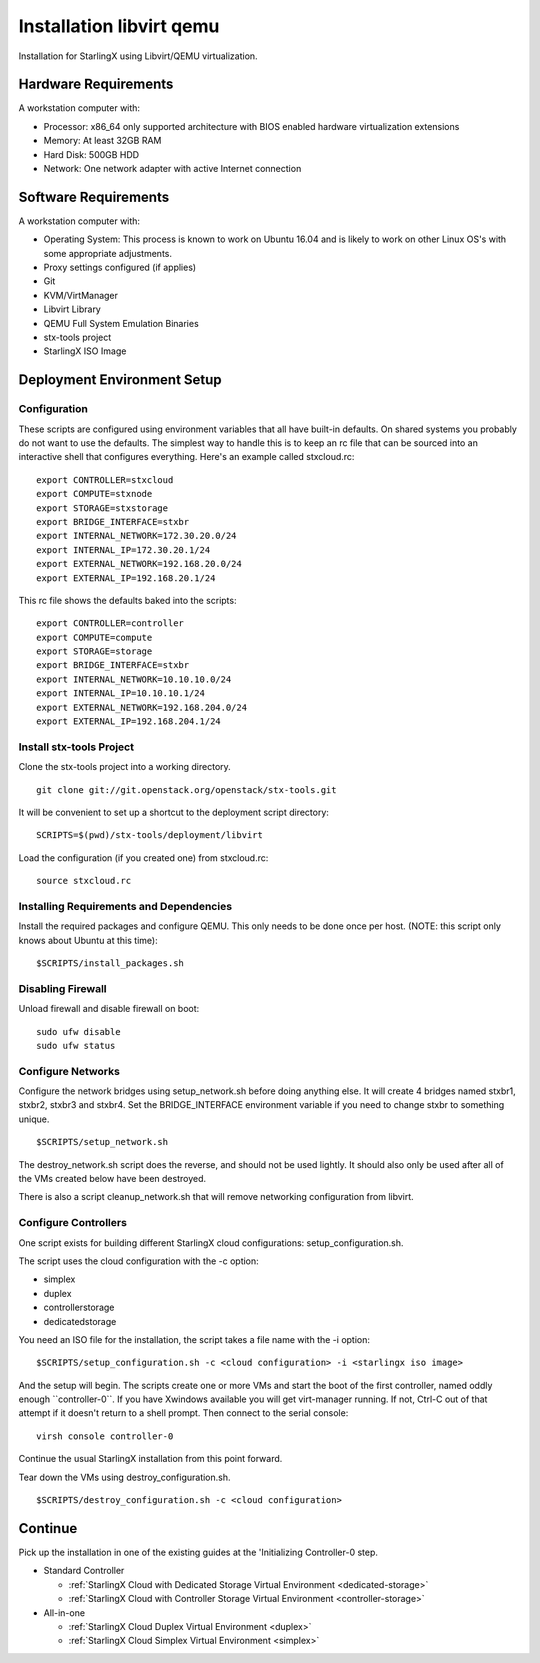 .. _Installation-libvirt-qemu:

=========================
Installation libvirt qemu
=========================

Installation for StarlingX using Libvirt/QEMU virtualization.

---------------------
Hardware Requirements
---------------------

A workstation computer with:

-  Processor: x86_64 only supported architecture with BIOS enabled
   hardware virtualization extensions
-  Memory: At least 32GB RAM
-  Hard Disk: 500GB HDD
-  Network: One network adapter with active Internet connection

---------------------
Software Requirements
---------------------

A workstation computer with:

-  Operating System: This process is known to work on Ubuntu 16.04 and
   is likely to work on other Linux OS's with some appropriate
   adjustments.
-  Proxy settings configured (if applies)
-  Git
-  KVM/VirtManager
-  Libvirt Library
-  QEMU Full System Emulation Binaries
-  stx-tools project
-  StarlingX ISO Image

----------------------------
Deployment Environment Setup
----------------------------

*************
Configuration
*************

These scripts are configured using environment variables that all have
built-in defaults. On shared systems you probably do not want to use the
defaults. The simplest way to handle this is to keep an rc file that can
be sourced into an interactive shell that configures everything. Here's
an example called stxcloud.rc:

::

   export CONTROLLER=stxcloud
   export COMPUTE=stxnode
   export STORAGE=stxstorage
   export BRIDGE_INTERFACE=stxbr
   export INTERNAL_NETWORK=172.30.20.0/24
   export INTERNAL_IP=172.30.20.1/24
   export EXTERNAL_NETWORK=192.168.20.0/24
   export EXTERNAL_IP=192.168.20.1/24


This rc file shows the defaults baked into the scripts:

::

   export CONTROLLER=controller
   export COMPUTE=compute
   export STORAGE=storage
   export BRIDGE_INTERFACE=stxbr
   export INTERNAL_NETWORK=10.10.10.0/24
   export INTERNAL_IP=10.10.10.1/24
   export EXTERNAL_NETWORK=192.168.204.0/24
   export EXTERNAL_IP=192.168.204.1/24


*************************
Install stx-tools Project
*************************

Clone the stx-tools project into a working directory.

::

   git clone git://git.openstack.org/openstack/stx-tools.git


It will be convenient to set up a shortcut to the deployment script
directory:

::

   SCRIPTS=$(pwd)/stx-tools/deployment/libvirt


Load the configuration (if you created one) from stxcloud.rc:

::

   source stxcloud.rc


****************************************
Installing Requirements and Dependencies
****************************************

Install the required packages and configure QEMU. This only needs to be
done once per host. (NOTE: this script only knows about Ubuntu at this
time):

::

   $SCRIPTS/install_packages.sh


******************
Disabling Firewall
******************

Unload firewall and disable firewall on boot:

::

   sudo ufw disable
   sudo ufw status


******************
Configure Networks
******************

Configure the network bridges using setup_network.sh before doing
anything else. It will create 4 bridges named stxbr1, stxbr2, stxbr3 and
stxbr4. Set the BRIDGE_INTERFACE environment variable if you need to
change stxbr to something unique.

::

   $SCRIPTS/setup_network.sh


The destroy_network.sh script does the reverse, and should not be used
lightly. It should also only be used after all of the VMs created below
have been destroyed.

There is also a script cleanup_network.sh that will remove networking
configuration from libvirt.

*********************
Configure Controllers
*********************

One script exists for building different StarlingX cloud
configurations: setup_configuration.sh.

The script uses the cloud configuration with the -c option:

- simplex
- duplex
- controllerstorage
- dedicatedstorage

You need an ISO file for the installation, the script takes a file name
with the -i option:

::

   $SCRIPTS/setup_configuration.sh -c <cloud configuration> -i <starlingx iso image>


And the setup will begin. The scripts create one or more VMs and start
the boot of the first controller, named oddly enough \``controller-0``.
If you have Xwindows available you will get virt-manager running. If
not, Ctrl-C out of that attempt if it doesn't return to a shell prompt.
Then connect to the serial console:

::

   virsh console controller-0


Continue the usual StarlingX installation from this point forward.

Tear down the VMs using destroy_configuration.sh.

::

   $SCRIPTS/destroy_configuration.sh -c <cloud configuration>


--------
Continue
--------

Pick up the installation in one of the existing guides at the
'Initializing Controller-0 step.

-  Standard Controller

   - :ref:`StarlingX Cloud with Dedicated Storage Virtual Environment <dedicated-storage>`
   - :ref:`StarlingX Cloud with Controller Storage Virtual Environment <controller-storage>`

-  All-in-one

   - :ref:`StarlingX Cloud Duplex Virtual Environment <duplex>`
   - :ref:`StarlingX Cloud Simplex Virtual Environment <simplex>`
